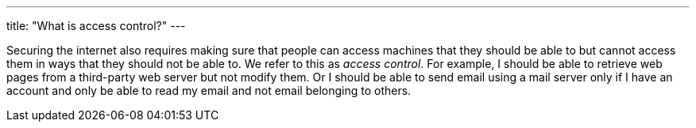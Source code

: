 ---
title: "What is access control?"
---

Securing the internet also requires making sure that people can access
machines that they should be able to but cannot access them in ways that they
should not be able to.
//
We refer to this as _access control_.
//
For example, I should be able to retrieve web pages from a third-party web
server but not modify them.
//
Or I should be able to send email using a mail server only if I have an
account and only be able to read my email and not email belonging to others.
